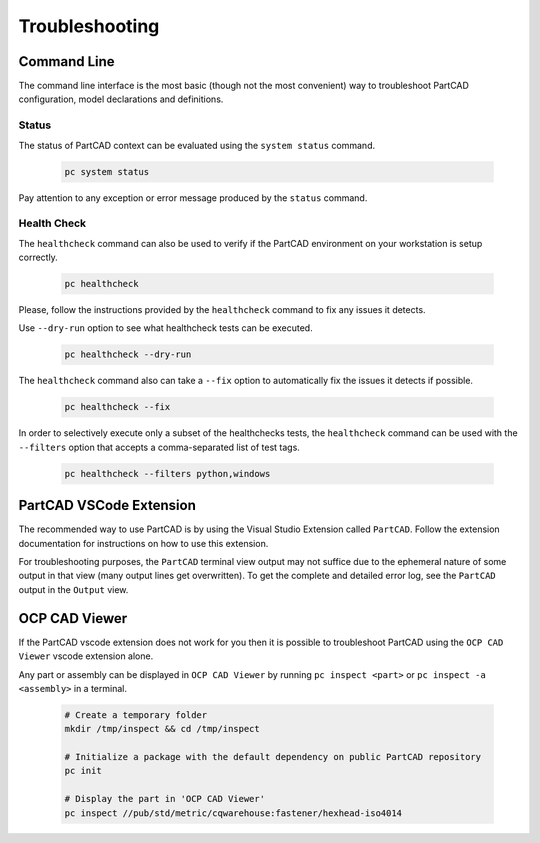 Troubleshooting
###############

============
Command Line
============

The command line interface is
the most basic (though not the most convenient) way to troubleshoot PartCAD
configuration, model declarations and definitions.

Status
------

The status of PartCAD context can be evaluated using the ``system status`` command.

  .. code-block:: shell

    pc system status

Pay attention to any exception or error message produced by the
``status`` command.

Health Check
------------

The ``healthcheck`` command can also be used to verify if the PartCAD environment
on your workstation is setup correctly.

  .. code-block:: shell

    pc healthcheck

Please, follow the instructions provided by the ``healthcheck`` command to fix
any issues it detects.

Use ``--dry-run`` option to see what healthcheck tests can be executed.

  .. code-block:: shell

    pc healthcheck --dry-run

The ``healthcheck`` command also can take a ``--fix`` option to automatically
fix the issues it detects if possible.

  .. code-block:: shell

    pc healthcheck --fix

In order to selectively execute only a subset of the healthchecks tests, the ``healthcheck`` command can be used with the ``--filters`` option that accepts a comma-separated list of test tags.

  .. code-block:: shell

    pc healthcheck --filters python,windows


========================
PartCAD VSCode Extension
========================

The recommended way to use PartCAD is by using the Visual Studio Extension
called ``PartCAD``. Follow the extension documentation for instructions on how
to use this extension.

For troubleshooting purposes, the ``PartCAD`` terminal view output may not
suffice due to the ephemeral nature of some output in that view (many output
lines get overwritten). To get the complete and detailed error log, see the
``PartCAD`` output in the ``Output`` view.

==============
OCP CAD Viewer
==============

If the PartCAD vscode extension does not work for you then it is possible to
troubleshoot PartCAD using the ``OCP CAD Viewer`` vscode extension alone.

Any part or assembly can be displayed in ``OCP CAD Viewer`` by running
``pc inspect <part>`` or ``pc inspect -a <assembly>`` in a terminal.

  .. code-block:: shell

    # Create a temporary folder
    mkdir /tmp/inspect && cd /tmp/inspect

    # Initialize a package with the default dependency on public PartCAD repository
    pc init

    # Display the part in 'OCP CAD Viewer'
    pc inspect //pub/std/metric/cqwarehouse:fastener/hexhead-iso4014
